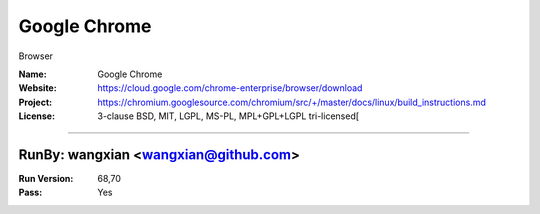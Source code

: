 ##########################
Google Chrome
##########################

Browser

:Name: Google Chrome
:Website: https://cloud.google.com/chrome-enterprise/browser/download
:Project: https://chromium.googlesource.com/chromium/src/+/master/docs/linux/build_instructions.md
:License: 3-clause BSD, MIT, LGPL, MS-PL, MPL+GPL+LGPL tri-licensed[

-----------------------------------------------------------------------

.. We like to keep the above content stable. edit before thinking. You are free to add your run log below

RunBy: wangxian <wangxian@github.com>
=========================================

:Run Version: 68,70
:Pass: Yes

